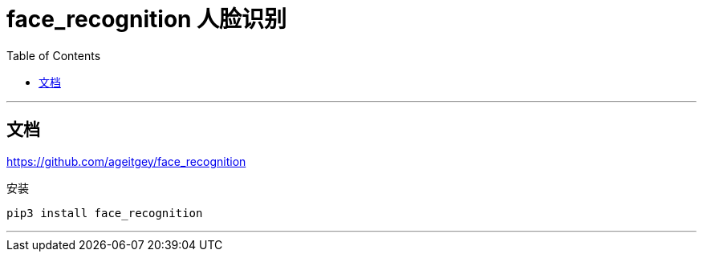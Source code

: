 
= face_recognition 人脸识别
:toc:

---

== 文档

https://github.com/ageitgey/face_recognition

安装
....
pip3 install face_recognition
....

---


